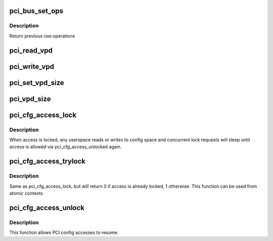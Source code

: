 .. -*- coding: utf-8; mode: rst -*-
.. src-file: drivers/pci/access.c

.. _`pci_bus_set_ops`:

pci_bus_set_ops
===============

.. c:function:: struct pci_ops *pci_bus_set_ops(struct pci_bus *bus, struct pci_ops *ops)

    Set raw operations of pci bus

    :param struct pci_bus \*bus:
        pci bus struct

    :param struct pci_ops \*ops:
        new raw operations

.. _`pci_bus_set_ops.description`:

Description
-----------

Return previous raw operations

.. _`pci_read_vpd`:

pci_read_vpd
============

.. c:function:: ssize_t pci_read_vpd(struct pci_dev *dev, loff_t pos, size_t count, void *buf)

    Read one entry from Vital Product Data

    :param struct pci_dev \*dev:
        pci device struct

    :param loff_t pos:
        offset in vpd space

    :param size_t count:
        number of bytes to read

    :param void \*buf:
        pointer to where to store result

.. _`pci_write_vpd`:

pci_write_vpd
=============

.. c:function:: ssize_t pci_write_vpd(struct pci_dev *dev, loff_t pos, size_t count, const void *buf)

    Write entry to Vital Product Data

    :param struct pci_dev \*dev:
        pci device struct

    :param loff_t pos:
        offset in vpd space

    :param size_t count:
        number of bytes to write

    :param const void \*buf:
        buffer containing write data

.. _`pci_set_vpd_size`:

pci_set_vpd_size
================

.. c:function:: int pci_set_vpd_size(struct pci_dev *dev, size_t len)

    Set size of Vital Product Data space

    :param struct pci_dev \*dev:
        pci device struct

    :param size_t len:
        size of vpd space

.. _`pci_vpd_size`:

pci_vpd_size
============

.. c:function:: size_t pci_vpd_size(struct pci_dev *dev, size_t old_size)

    determine actual size of Vital Product Data

    :param struct pci_dev \*dev:
        pci device struct

    :param size_t old_size:
        current assumed size, also maximum allowed size

.. _`pci_cfg_access_lock`:

pci_cfg_access_lock
===================

.. c:function:: void pci_cfg_access_lock(struct pci_dev *dev)

    Lock PCI config reads/writes

    :param struct pci_dev \*dev:
        pci device struct

.. _`pci_cfg_access_lock.description`:

Description
-----------

When access is locked, any userspace reads or writes to config
space and concurrent lock requests will sleep until access is
allowed via pci_cfg_access_unlocked again.

.. _`pci_cfg_access_trylock`:

pci_cfg_access_trylock
======================

.. c:function:: bool pci_cfg_access_trylock(struct pci_dev *dev)

    try to lock PCI config reads/writes

    :param struct pci_dev \*dev:
        pci device struct

.. _`pci_cfg_access_trylock.description`:

Description
-----------

Same as pci_cfg_access_lock, but will return 0 if access is
already locked, 1 otherwise. This function can be used from
atomic contexts.

.. _`pci_cfg_access_unlock`:

pci_cfg_access_unlock
=====================

.. c:function:: void pci_cfg_access_unlock(struct pci_dev *dev)

    Unlock PCI config reads/writes

    :param struct pci_dev \*dev:
        pci device struct

.. _`pci_cfg_access_unlock.description`:

Description
-----------

This function allows PCI config accesses to resume.

.. This file was automatic generated / don't edit.

